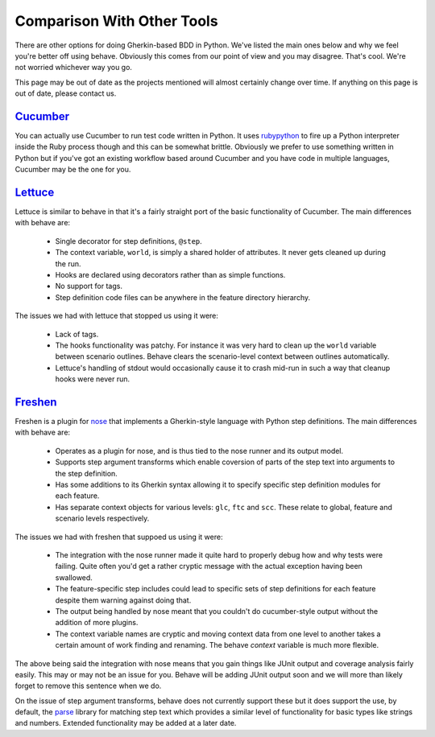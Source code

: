 ===========================
Comparison With Other Tools
===========================

There are other options for doing Gherkin-based BDD in Python. We've listed
the main ones below and why we feel you're better off using behave. Obviously
this comes from our point of view and you may disagree. That's cool. We're
not worried whichever way you go.

This page may be out of date as the projects mentioned will almost certainly
change over time. If anything on this page is out of date, please contact us.

Cucumber_
=========

You can actually use Cucumber to run test code written in Python. It uses
rubypython_ to fire up a Python interpreter inside the Ruby process though and
this can be somewhat brittle. Obviously we prefer to use something written in
Python but if you've got an existing workflow based around Cucumber and you
have code in multiple languages, Cucumber may be the one for you.

.. _Cucumber: http://cukes.info/
.. _rubypython: http://rubypython.rubyforge.org/

Lettuce_
========

Lettuce is similar to behave in that it's a fairly straight port of the basic
functionality of Cucumber. The main differences with behave are:

 * Single decorator for step definitions, ``@step``.
 * The context variable, ``world``, is simply a shared holder of attributes. It
   never gets cleaned up during the run.
 * Hooks are declared using decorators rather than as simple functions.
 * No support for tags.
 * Step definition code files can be anywhere in the feature directory
   hierarchy.

The issues we had with lettuce that stopped us using it were:

 * Lack of tags.
 * The hooks functionality was patchy. For instance it was very hard to clean
   up the ``world`` variable between scenario outlines. Behave clears the
   scenario-level context between outlines automatically.
 * Lettuce's handling of stdout would occasionally cause it to crash mid-run in
   such a way that cleanup hooks were never run.

.. _Lettuce: http://lettuce.it/

Freshen_
========

Freshen is a plugin for nose_ that implements a Gherkin-style language with
Python step definitions. The main differences with behave are:

 * Operates as a plugin for nose, and is thus tied to the nose runner and its
   output model.
 * Supports step argument transforms which enable coversion of parts of the
   step text into arguments to the step definition.
 * Has some additions to its Gherkin syntax allowing it to specify specific step
   definition modules for each feature.
 * Has separate context objects for various levels: ``glc``, ``ftc`` and
   ``scc``. These relate to global, feature and scenario levels respectively.

The issues we had with freshen that suppoed us using it were:

 * The integration with the nose runner made it quite hard to properly debug
   how and why tests were failing. Quite often you'd get a rather cryptic
   message with the actual exception having been swallowed.
 * The feature-specific step includes could lead to specific sets of step
   definitions for each feature despite them warning against doing that.
 * The output being handled by nose meant that you couldn't do cucumber-style
   output without the addition of more plugins.
 * The context variable names are cryptic and moving context data from one
   level to another takes a certain amount of work finding and renaming. The
   behave `context` variable is much more flexible.

The above being said the integration with nose means that you gain things like
JUnit output and coverage analysis fairly easily. This may or may not be an
issue for you. Behave will be adding JUnit output soon and we will more than
likely forget to remove this sentence when we do.

On the issue of step argument transforms, behave does not currently support
these but it does support the use, by default, the parse_ library for
matching step text which provides a similar level of functionality for basic
types like strings and numbers. Extended functionality may be added at a later
date.

.. _Freshen: https://github.com/rlisagor/freshen
.. _nose: http://readthedocs.org/docs/nose/
.. _parse: http://pypi.python.org/pypi/parse
